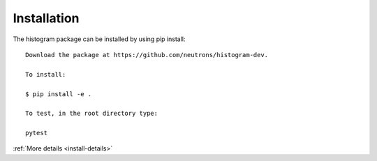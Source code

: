 .. _install:

Installation
============

The histogram package can be installed by using pip install::

 Download the package at https://github.com/neutrons/histogram-dev.

 To install:

 $ pip install -e .

 To test, in the root directory type:

 pytest

:ref:`More details <install-details>`
